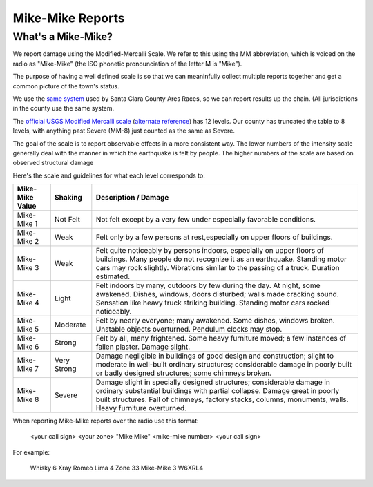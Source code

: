 ========================
Mike-Mike Reports
========================

What's a Mike-Mike?
-------------------

We report damage using the Modified-Mercalli Scale.
We refer to this using the MM abbreviation, which is
voiced on the radio as "Mike-Mike" (the ISO phonetic
pronounciation of the letter M is "Mike").

The purpose of having a well defined scale is so that we can meaninfully collect multiple reports
together and get a common picture of the town's status.

We use the `same system`_ used by Santa Clara County Ares Races, so we can report results up
the chain.  (All jurisdictions in the county use the same system.


.. _`same system`: https://www.scc-ares-races.org/MMScale.html

The `official USGS Modified Mercalli scale`_ (`alternate reference`_) has 12 levels.
Our county has truncated the table to 8 levels, with anything
past Severe (MM-8) just counted as the same as Severe.

.. _`official USGS Modified Mercalli scale`: https://pubs.usgs.gov/gip/earthq4/severitygip.html
.. _`alternate reference`: https://www.usgs.gov/natural-hazards/earthquake-hazards/science/modified-mercalli-intensity-scale

The goal of the scale is to report observable effects in a more consistent way.  
The lower numbers of the intensity scale generally deal with the manner in which
the earthquake is felt by people. The higher numbers of the scale are based on
observed structural damage

Here's the scale and guidelines for what each level corresponds to:


+-----------------+-------------+----------------------------------------------------------------------+
| Mike-Mike Value | Shaking     | Description / Damage                                                 |
+=================+=============+======================================================================+
| Mike-Mike 1     | Not Felt    | Not felt except by a very few under especially favorable conditions. |
+-----------------+-------------+----------------------------------------------------------------------+
| Mike-Mike 2     | Weak        | Felt only by a few persons at rest,especially on upper floors of     |
|                 |             | buildings.                                                           |
+-----------------+-------------+----------------------------------------------------------------------+
| Mike-Mike 3     | Weak        | Felt quite noticeably by persons indoors, especially on upper floors |
|                 |             | of buildings. Many people do not recognize it as an earthquake.      |
|                 |             | Standing motor cars may rock slightly. Vibrations similar to the     |
|                 |             | passing of a truck. Duration estimated.                              |
+-----------------+-------------+----------------------------------------------------------------------+
| Mike-Mike 4     | Light       | Felt indoors by many, outdoors by few during the day. At night,      |
|                 |             | some awakened. Dishes, windows, doors disturbed; walls made cracking |
|                 |             | sound. Sensation like heavy truck striking building. Standing        |
|                 |             | motor cars rocked noticeably.                                        |
+-----------------+-------------+----------------------------------------------------------------------+
| Mike-Mike 5     | Moderate    | Felt by nearly everyone; many awakened. Some dishes, windows broken. |
|                 |             | Unstable objects overturned. Pendulum clocks may stop.               |
+-----------------+-------------+----------------------------------------------------------------------+
| Mike-Mike 6     | Strong      | Felt by all, many frightened. Some heavy furniture moved; a few      |
|                 |             | instances of fallen plaster. Damage slight.                          |
+-----------------+-------------+----------------------------------------------------------------------+
| Mike-Mike 7     | Very Strong | Damage negligible in buildings of good design and construction;      |
|                 |             | slight to moderate in well-built ordinary structures; considerable   |
|                 |             | damage in poorly built or badly designed structures; some chimneys   |
|                 |             | broken.                                                              |
+-----------------+-------------+----------------------------------------------------------------------+
| Mike-Mike 8     | Severe      | Damage slight in specially designed structures; considerable damage  |
|                 |             | in ordinary substantial buildings with partial collapse. Damage      |
|                 |             | great in poorly built structures. Fall of chimneys, factory stacks,  |
|                 |             | columns, monuments, walls. Heavy furniture overturned.               |
+-----------------+-------------+----------------------------------------------------------------------+

When reporting Mike-Mike reports over the radio use this format:

    <your call sign> <your zone> "Mike Mike" <mike-mike number> <your call sign>

For example:

    Whisky 6 Xray Romeo Lima 4 Zone 33 Mike-Mike 3 W6XRL4
